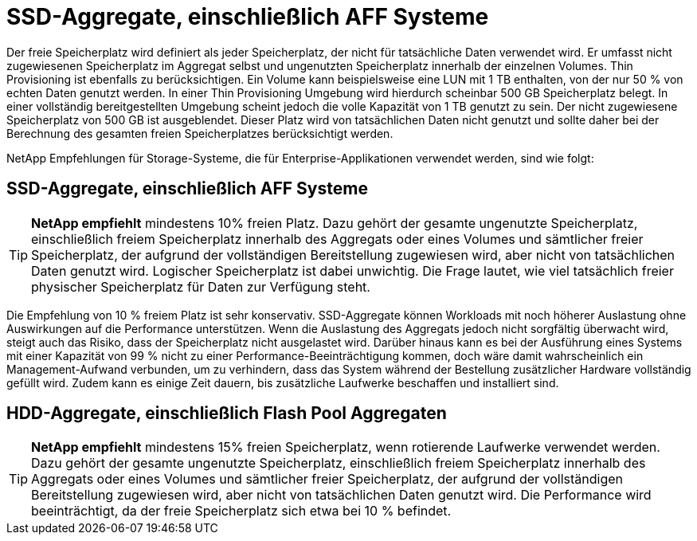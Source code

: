 = SSD-Aggregate, einschließlich AFF Systeme
:allow-uri-read: 


Der freie Speicherplatz wird definiert als jeder Speicherplatz, der nicht für tatsächliche Daten verwendet wird. Er umfasst nicht zugewiesenen Speicherplatz im Aggregat selbst und ungenutzten Speicherplatz innerhalb der einzelnen Volumes. Thin Provisioning ist ebenfalls zu berücksichtigen. Ein Volume kann beispielsweise eine LUN mit 1 TB enthalten, von der nur 50 % von echten Daten genutzt werden. In einer Thin Provisioning Umgebung wird hierdurch scheinbar 500 GB Speicherplatz belegt. In einer vollständig bereitgestellten Umgebung scheint jedoch die volle Kapazität von 1 TB genutzt zu sein. Der nicht zugewiesene Speicherplatz von 500 GB ist ausgeblendet. Dieser Platz wird von tatsächlichen Daten nicht genutzt und sollte daher bei der Berechnung des gesamten freien Speicherplatzes berücksichtigt werden.

NetApp Empfehlungen für Storage-Systeme, die für Enterprise-Applikationen verwendet werden, sind wie folgt:



== SSD-Aggregate, einschließlich AFF Systeme


TIP: *NetApp empfiehlt* mindestens 10% freien Platz. Dazu gehört der gesamte ungenutzte Speicherplatz, einschließlich freiem Speicherplatz innerhalb des Aggregats oder eines Volumes und sämtlicher freier Speicherplatz, der aufgrund der vollständigen Bereitstellung zugewiesen wird, aber nicht von tatsächlichen Daten genutzt wird. Logischer Speicherplatz ist dabei unwichtig. Die Frage lautet, wie viel tatsächlich freier physischer Speicherplatz für Daten zur Verfügung steht.

Die Empfehlung von 10 % freiem Platz ist sehr konservativ. SSD-Aggregate können Workloads mit noch höherer Auslastung ohne Auswirkungen auf die Performance unterstützen. Wenn die Auslastung des Aggregats jedoch nicht sorgfältig überwacht wird, steigt auch das Risiko, dass der Speicherplatz nicht ausgelastet wird. Darüber hinaus kann es bei der Ausführung eines Systems mit einer Kapazität von 99 % nicht zu einer Performance-Beeinträchtigung kommen, doch wäre damit wahrscheinlich ein Management-Aufwand verbunden, um zu verhindern, dass das System während der Bestellung zusätzlicher Hardware vollständig gefüllt wird. Zudem kann es einige Zeit dauern, bis zusätzliche Laufwerke beschaffen und installiert sind.



== HDD-Aggregate, einschließlich Flash Pool Aggregaten


TIP: *NetApp empfiehlt* mindestens 15% freien Speicherplatz, wenn rotierende Laufwerke verwendet werden. Dazu gehört der gesamte ungenutzte Speicherplatz, einschließlich freiem Speicherplatz innerhalb des Aggregats oder eines Volumes und sämtlicher freier Speicherplatz, der aufgrund der vollständigen Bereitstellung zugewiesen wird, aber nicht von tatsächlichen Daten genutzt wird. Die Performance wird beeinträchtigt, da der freie Speicherplatz sich etwa bei 10 % befindet.

